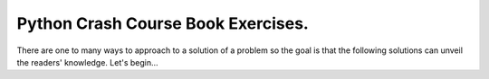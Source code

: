 Python Crash Course Book Exercises.
------------------------------------

There are one to many ways to approach to a solution of a  problem so the goal is that the following solutions can unveil the readers' knowledge. Let's begin...
